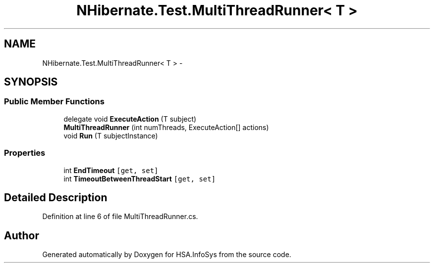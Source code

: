 .TH "NHibernate.Test.MultiThreadRunner< T >" 3 "Fri Jul 5 2013" "Version 1.0" "HSA.InfoSys" \" -*- nroff -*-
.ad l
.nh
.SH NAME
NHibernate.Test.MultiThreadRunner< T > \- 
.SH SYNOPSIS
.br
.PP
.SS "Public Member Functions"

.in +1c
.ti -1c
.RI "delegate void \fBExecuteAction\fP (T subject)"
.br
.ti -1c
.RI "\fBMultiThreadRunner\fP (int numThreads, ExecuteAction[] actions)"
.br
.ti -1c
.RI "void \fBRun\fP (T subjectInstance)"
.br
.in -1c
.SS "Properties"

.in +1c
.ti -1c
.RI "int \fBEndTimeout\fP\fC [get, set]\fP"
.br
.ti -1c
.RI "int \fBTimeoutBetweenThreadStart\fP\fC [get, set]\fP"
.br
.in -1c
.SH "Detailed Description"
.PP 
Definition at line 6 of file MultiThreadRunner\&.cs\&.

.SH "Author"
.PP 
Generated automatically by Doxygen for HSA\&.InfoSys from the source code\&.
